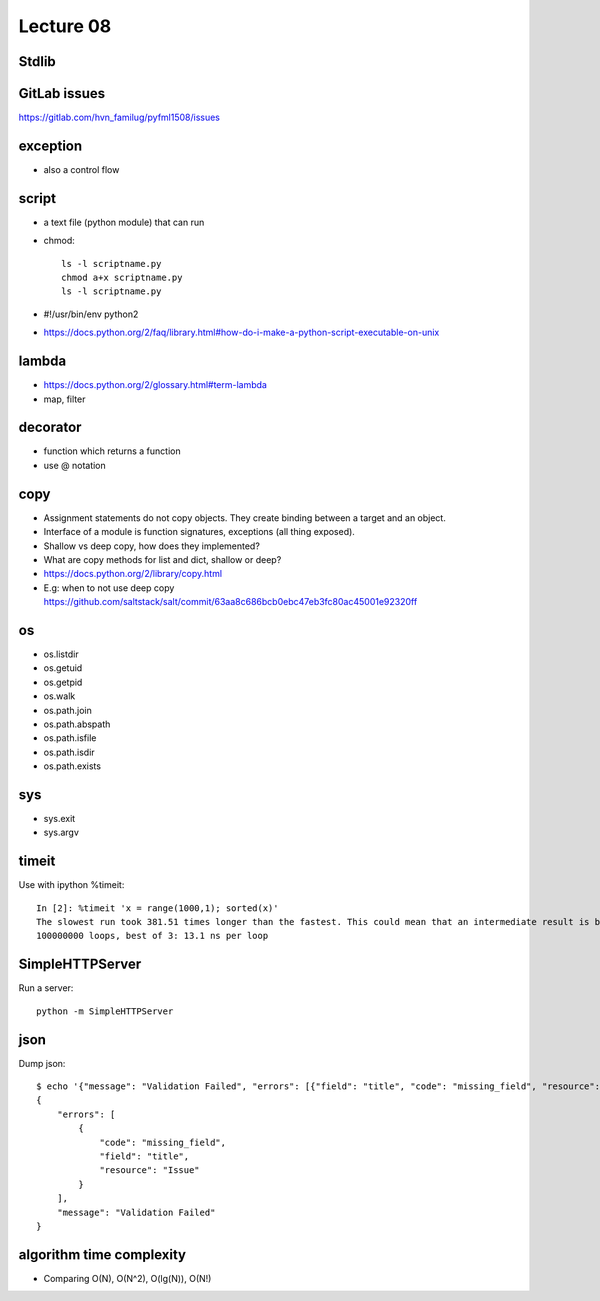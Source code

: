 Lecture 08
==========
Stdlib
---------

GitLab issues
-------------

https://gitlab.com/hvn_familug/pyfml1508/issues

exception
----------

- also a control flow

script
------

- a text file (python module) that can run
- chmod::

    ls -l scriptname.py
    chmod a+x scriptname.py
    ls -l scriptname.py

- #!/usr/bin/env python2
- https://docs.python.org/2/faq/library.html#how-do-i-make-a-python-script-executable-on-unix

lambda
------

- https://docs.python.org/2/glossary.html#term-lambda
- map, filter

decorator
---------

- function which returns a function
- use @ notation

copy
----

- Assignment statements do not copy objects.
  They create binding between a target and an object.
- Interface of a module is function signatures, exceptions (all thing exposed).
- Shallow vs deep copy, how does they implemented?
- What are copy methods for list and dict, shallow or deep?
- https://docs.python.org/2/library/copy.html
- E.g: when to not use deep copy
  https://github.com/saltstack/salt/commit/63aa8c686bcb0ebc47eb3fc80ac45001e92320ff

os
--

- os.listdir
- os.getuid
- os.getpid
- os.walk
- os.path.join
- os.path.abspath
- os.path.isfile
- os.path.isdir
- os.path.exists

sys
---

- sys.exit
- sys.argv

timeit
------

Use with ipython %timeit::

  In [2]: %timeit 'x = range(1000,1); sorted(x)'
  The slowest run took 381.51 times longer than the fastest. This could mean that an intermediate result is being cached
  100000000 loops, best of 3: 13.1 ns per loop

SimpleHTTPServer
----------------

Run a server::

  python -m SimpleHTTPServer

json
----

Dump json::

  $ echo '{"message": "Validation Failed", "errors": [{"field": "title", "code": "missing_field", "resource": "Issue"}]}' | python -m json.tool
  {
      "errors": [
          {
              "code": "missing_field",
              "field": "title",
              "resource": "Issue"
          }
      ],
      "message": "Validation Failed"
  }

algorithm time complexity
-------------------------

- Comparing O(N), O(N^2), O(lg(N)), O(N!)
